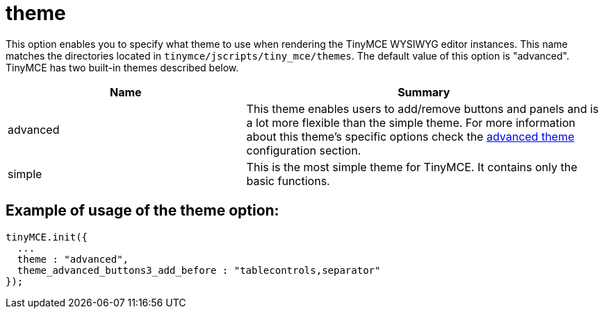 :rootDir: ./../../
:partialsDir: {rootDir}partials/
= theme

This option enables you to specify what theme to use when rendering the TinyMCE WYSIWYG editor instances. This name matches the directories located in `tinymce/jscripts/tiny_mce/themes`. The default value of this option is "advanced". TinyMCE has two built-in themes described below.
[cols="2,3",]
|===
| Name | Summary

| advanced
| This theme enables users to add/remove buttons and panels and is a lot more flexible than the simple theme. For more information about this theme's specific options check the xref:reference/configuration/Advanced_theme.adoc[advanced theme] configuration section.

| simple
| This is the most simple theme for TinyMCE. It contains only the basic functions.
|===

[[example-of-usage-of-the-theme-option]]
== Example of usage of the theme option:
anchor:exampleofusageofthethemeoption[historical anchor]

[source,js]
----
tinyMCE.init({
  ...
  theme : "advanced",
  theme_advanced_buttons3_add_before : "tablecontrols,separator"
});
----
